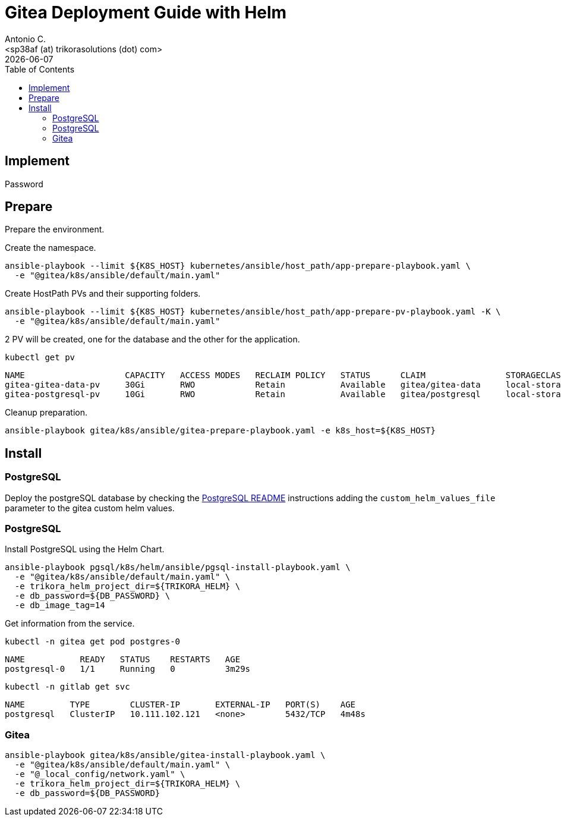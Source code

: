 = Gitea Deployment Guide with Helm
:author:    Antonio C.
:email:     <sp38af (at) trikorasolutions (dot) com>
// :Date:      20210222
:revdate: {docdate}
:toc:       left
:toclevels: 3
:toc-title: Table of Contents
:icons: font
:description: This document describes the k8s installation process for Gitea using Helm.

== Implement

Password

== Prepare

[.lead]
Prepare the environment.

Create the namespace.

[source,bash]
----
ansible-playbook --limit ${K8S_HOST} kubernetes/ansible/host_path/app-prepare-playbook.yaml \
  -e "@gitea/k8s/ansible/default/main.yaml"
----

Create HostPath PVs and their supporting folders.

[source,bash]
----
ansible-playbook --limit ${K8S_HOST} kubernetes/ansible/host_path/app-prepare-pv-playbook.yaml -K \
  -e "@gitea/k8s/ansible/default/main.yaml"
----


2 PV will be created, one for the database and the other for the application.

[source,bash]
----
kubectl get pv
----

[source,]
----
NAME                    CAPACITY   ACCESS MODES   RECLAIM POLICY   STATUS      CLAIM                STORAGECLASS 
gitea-gitea-data-pv     30Gi       RWO            Retain           Available   gitea/gitea-data     local-storage
gitea-postgresql-pv     10Gi       RWO            Retain           Available   gitea/postgresql     local-storage
----

Cleanup preparation.

[source,bash]
----
ansible-playbook gitea/k8s/ansible/gitea-prepare-playbook.yaml -e k8s_host=${K8S_HOST}
----

== Install

=== PostgreSQL

Deploy the postgreSQL database by checking the 
  link:../../../pgsql/k8s/helm/README.adoc[PostgreSQL README] instructions
  adding the `custom_helm_values_file`  parameter to the gitea custom helm 
  values.

=== PostgreSQL

Install PostgreSQL using the Helm Chart.

[source,bash]
----
ansible-playbook pgsql/k8s/helm/ansible/pgsql-install-playbook.yaml \
  -e "@gitea/k8s/ansible/default/main.yaml" \
  -e trikora_helm_project_dir=${TRIKORA_HELM} \
  -e db_password=${DB_PASSWORD} \
  -e db_image_tag=14
----

Get information from the service.

[source,bash]
----
kubectl -n gitea get pod postgres-0
----

[source,]
----
NAME           READY   STATUS    RESTARTS   AGE
postgresql-0   1/1     Running   0          3m29s
----

[source,bash]
----
kubectl -n gitlab get svc
----

[source,]
----
NAME         TYPE        CLUSTER-IP       EXTERNAL-IP   PORT(S)    AGE
postgresql   ClusterIP   10.111.102.121   <none>        5432/TCP   4m48s
----

=== Gitea

[source,bash]
----
ansible-playbook gitea/k8s/ansible/gitea-install-playbook.yaml \
  -e "@gitea/k8s/ansible/default/main.yaml" \
  -e "@_local_config/network.yaml" \
  -e trikora_helm_project_dir=${TRIKORA_HELM} \
  -e db_password=${DB_PASSWORD} 
----
